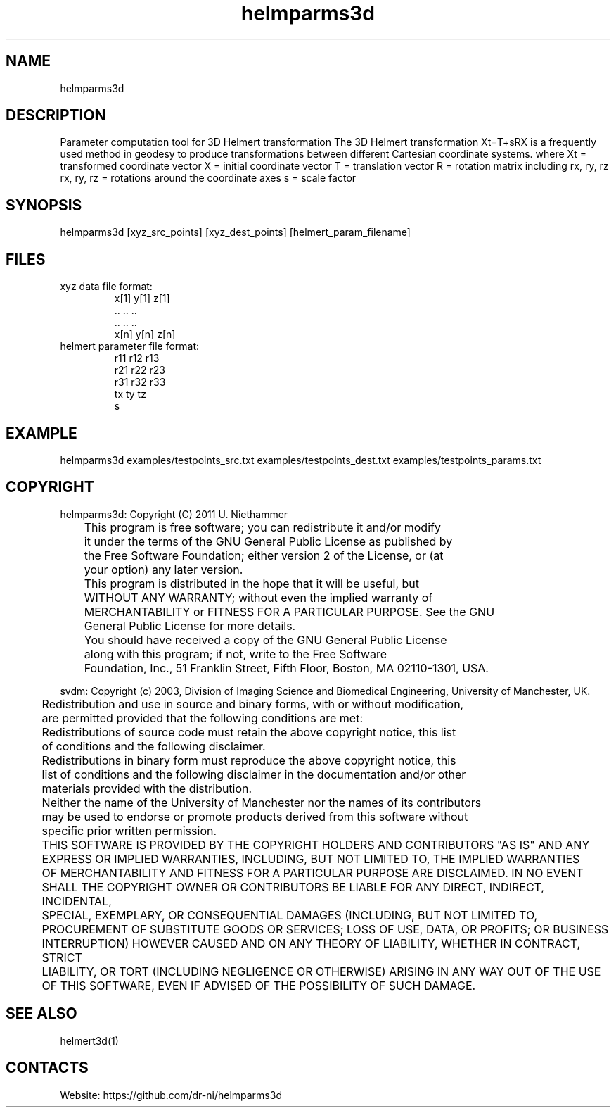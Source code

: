 .TH "helmparms3d" 1 1.0.0 "29 Oct 2020" "User Manual"

.SH NAME
helmparms3d

.SH DESCRIPTION
Parameter computation tool for 3D Helmert transformation
The 3D Helmert transformation Xt=T+sRX is a frequently used method in geodesy to produce transformations between different Cartesian coordinate systems.
where
Xt = transformed coordinate vector
X = initial coordinate vector
T = translation vector
R = rotation matrix including rx, ry, rz
rx, ry, rz = rotations around the coordinate axes
s = scale factor


.SH SYNOPSIS
helmparms3d [xyz_src_points] [xyz_dest_points] [helmert_param_filename]

.SH FILES
.TP
xyz data file format:
 x[1] y[1] z[1]
 ..   ..   ..
 ..   ..   ..
 x[n] y[n] z[n]
.TP
helmert parameter file format:
 r11 r12 r13
 r21 r22 r23
 r31 r32 r33
 tx ty tz
 s

.SH EXAMPLE
helmparms3d examples/testpoints_src.txt examples/testpoints_dest.txt examples/testpoints_params.txt

.SH COPYRIGHT
helmparms3d:
Copyright (C) 2011 U. Niethammer

 	 This program is free software; you can redistribute it and/or modify
 	 it under the terms of the GNU General Public License as published by
 	 the Free Software Foundation; either version 2 of the License, or (at
 	 your option) any later version.
 	
 	 This program is distributed in the hope that it will be useful, but
 	 WITHOUT ANY WARRANTY; without even the implied warranty of
 	 MERCHANTABILITY or FITNESS FOR A PARTICULAR PURPOSE. See the GNU
 	 General Public License for more details.
 	
 	 You should have received a copy of the GNU General Public License
 	 along with this program; if not, write to the Free Software
 	 Foundation, Inc., 51 Franklin Street, Fifth Floor, Boston, MA 02110-1301, USA.
 
svdm:
Copyright (c) 2003, Division of Imaging Science and Biomedical Engineering, University of Manchester, UK.

 	Redistribution and use in source and binary forms, with or without modification,
 	are permitted provided that the following conditions are met:
 	
 	Redistributions of source code must retain the above copyright notice, this list
 	of conditions and the following disclaimer.
 	
 	Redistributions in binary form must reproduce the above copyright notice, this
 	list of conditions and the following disclaimer in the documentation and/or other
 	materials provided with the distribution.
 	
 	Neither the name of the University of Manchester nor the names of its contributors
 	may be used to endorse or promote products derived from this software without
 	specific prior written permission.
 	
 	THIS SOFTWARE IS PROVIDED BY THE COPYRIGHT HOLDERS AND CONTRIBUTORS "AS IS" AND ANY
 	EXPRESS OR IMPLIED WARRANTIES, INCLUDING, BUT NOT LIMITED TO, THE IMPLIED WARRANTIES
 	OF MERCHANTABILITY AND FITNESS FOR A PARTICULAR PURPOSE ARE DISCLAIMED. IN NO EVENT
 	SHALL THE COPYRIGHT OWNER OR CONTRIBUTORS BE LIABLE FOR ANY DIRECT, INDIRECT, INCIDENTAL,
 	SPECIAL, EXEMPLARY, OR CONSEQUENTIAL DAMAGES (INCLUDING, BUT NOT LIMITED TO,
 	PROCUREMENT OF SUBSTITUTE GOODS OR SERVICES; LOSS OF USE, DATA, OR PROFITS; OR BUSINESS
 	INTERRUPTION) HOWEVER CAUSED AND ON ANY THEORY OF LIABILITY, WHETHER IN CONTRACT, STRICT
 	LIABILITY, OR TORT (INCLUDING NEGLIGENCE OR OTHERWISE) ARISING IN ANY WAY OUT OF THE USE
 	OF THIS SOFTWARE, EVEN IF ADVISED OF THE POSSIBILITY OF SUCH DAMAGE. 

.SH SEE ALSO
 helmert3d(1)

.SH CONTACTS
 Website: https://github.com/dr-ni/helmparms3d

